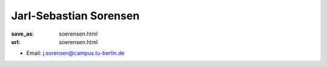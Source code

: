 Jarl-Sebastian Sorensen
***************************


:save_as: soerensen.html
:url: soerensen.html



.. container:: twocol

   .. container:: leftside

      - Email: j.sorensen@campus.tu-berlin.de
      

   .. container:: rightside

      .. figure:: img/js_500.png
		 :width: 235px
		 :align: right
		 :alt: Jarl-Sebastian Sorensen



